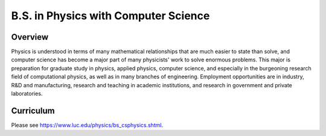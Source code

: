 .. index:: b.s. in physics with computer science
   physics with computer science

B.S. in Physics with Computer Science
=====================================

Overview
---------

Physics is understood in terms of many mathematical relationships that are much easier to state than solve, and computer science has become a major part of many physicists' work to solve enormous problems. This major is preparation for graduate study in physics, applied physics, computer science, and especially in the burgeoning research field of computational physics, as well as in many branches of engineering. Employment opportunities are in industry, R&D and manufacturing, research and teaching in academic institutions, and research in government and private laboratories.

Curriculum
-----------

Please see `https://www.luc.edu/physics/bs_csphysics.shtml <https://www.luc.edu/physics/bs_csphysics.shtml>`_.
